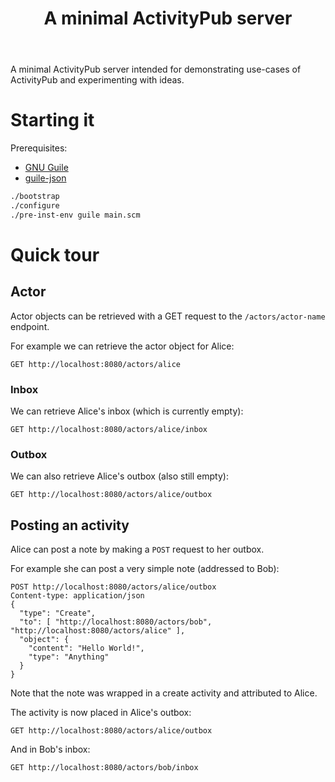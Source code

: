 #+TITLE: A minimal ActivityPub server

A minimal ActivityPub server intended for demonstrating use-cases of ActivityPub and experimenting with ideas.

* Starting it

Prerequisites:

- [[https://www.gnu.org/software/guile/][GNU Guile]]
- [[https://github.com/aconchillo/guile-json][guile-json]]

#+BEGIN_SRC sh
./bootstrap
./configure
./pre-inst-env guile main.scm
#+END_SRC

* Quick tour
** Actor

Actor objects can be retrieved with a GET request to the ~/actors/actor-name~ endpoint.

For example we can retrieve the actor object for Alice:

#+BEGIN_SRC restclient
GET http://localhost:8080/actors/alice
#+END_SRC

#+RESULTS:
#+BEGIN_SRC js
{
  "@context": "https://www.w3.org/ns/activitystreams",
  "id": "http://localhost:8080/actors/alice",
  "name": "Alice",
  "type": "Person",
  "inbox": "http://localhost:8080/actors/alice/inbox",
  "outbox": "http://localhost:8080/actors/alice/outbox"
}
// GET http://localhost:8080/actors/alice
// HTTP/1.1 200 OK
// Content-Length: 229
// Content-Type: application/json;charset=utf-8
// Access-Control-Allow-Origin: *
// Request duration: 0.002537s
#+END_SRC

*** Inbox
We can retrieve Alice's inbox (which is currently empty):

#+BEGIN_SRC restclient
GET http://localhost:8080/actors/alice/inbox
#+END_SRC

#+RESULTS:
#+BEGIN_SRC js
{
  "@context": "https://www.w3.org/ns/activitystreams",
  "type": "OrderedCollection",
  "totalItems": 0,
  "orderedItems": []
}
// GET http://localhost:8080/actors/alice/inbox
// HTTP/1.1 200 OK
// Content-Length: 112
// Content-Type: application/json;charset=utf-8
// Access-Control-Allow-Origin: *
// Request duration: 0.002094s
#+END_SRC

*** Outbox

We can also retrieve Alice's outbox (also still empty):

#+BEGIN_SRC restclient
GET http://localhost:8080/actors/alice/outbox
#+END_SRC

#+RESULTS:
#+BEGIN_SRC js
{
  "@context": "https://www.w3.org/ns/activitystreams",
  "type": "OrderedCollection",
  "totalItems": 0,
  "orderedItems": []
}
// GET http://localhost:8080/actors/alice/outbox
// HTTP/1.1 200 OK
// Content-Length: 112
// Content-Type: application/json;charset=utf-8
// Access-Control-Allow-Origin: *
// Request duration: 0.002586s
#+END_SRC
** Posting an activity
Alice can post a note by making a ~POST~ request to her outbox.

For example she can post a very simple note (addressed to Bob):
#+BEGIN_SRC restclient
POST http://localhost:8080/actors/alice/outbox
Content-type: application/json
{
  "type": "Create",
  "to": [ "http://localhost:8080/actors/bob", "http://localhost:8080/actors/alice" ],
  "object": {
    "content": "Hello World!",
    "type": "Anything"
  }
}
#+END_SRC

#+RESULTS:
#+BEGIN_SRC js
{
  "@context": "https://www.w3.org/ns/activitystreams",
  "id": "http://localhost:8080/objects/2",
  "type": "Create",
  "actor": "http://localhost:8080/actors/alice",
  "object": {
    "type": "Anything",
    "content": "Hello World!"
  },
  "to": [
    "http://localhost:8080/actors/bob",
    "http://localhost:8080/actors/alice"
  ]
}
// POST http://localhost:8080/actors/alice/outbox
// HTTP/1.1 200 OK
// Content-Length: 285
// Content-Type: application/json;charset=utf-8
// Access-Control-Allow-Origin: *
// Request duration: 0.001531s
#+END_SRC

Note that the note was wrapped in a create activity and attributed to Alice.

The activity is now placed in Alice's outbox:

#+BEGIN_SRC restclient
GET http://localhost:8080/actors/alice/outbox
#+END_SRC

#+RESULTS:
#+BEGIN_SRC js
{
  "@context": "https://www.w3.org/ns/activitystreams",
  "type": "OrderedCollection",
  "totalItems": 1,
  "orderedItems": [
    {
      "id": "http://localhost:8080/objects/2",
      "type": "Create",
      "actor": "http://localhost:8080/actors/alice",
      "object": {
        "type": "Anything",
        "content": "Hello World!"
      },
      "to": [
        "http://localhost:8080/actors/bob",
        "http://localhost:8080/actors/alice"
      ]
    }
  ]
}
// GET http://localhost:8080/actors/alice/outbox
// HTTP/1.1 200 OK
// Content-Length: 346
// Content-Type: application/json;charset=utf-8
// Access-Control-Allow-Origin: *
// Request duration: 0.001712s
#+END_SRC

And in Bob's inbox:

#+BEGIN_SRC restclient
GET http://localhost:8080/actors/bob/inbox
#+END_SRC

#+RESULTS:
#+BEGIN_SRC js
{
  "@context": "https://www.w3.org/ns/activitystreams",
  "type": "OrderedCollection",
  "totalItems": 1,
  "orderedItems": [
    {
      "id": "http://localhost:8080/objects/2",
      "type": "Create",
      "actor": "http://localhost:8080/actors/alice",
      "object": {
        "type": "Anything",
        "content": "Hello World!"
      },
      "to": [
        "http://localhost:8080/actors/bob",
        "http://localhost:8080/actors/alice"
      ]
    }
  ]
}
// GET http://localhost:8080/actors/bob/inbox
// HTTP/1.1 200 OK
// Content-Length: 346
// Content-Type: application/json;charset=utf-8
// Access-Control-Allow-Origin: *
// Request duration: 0.001683s
#+END_SRC
